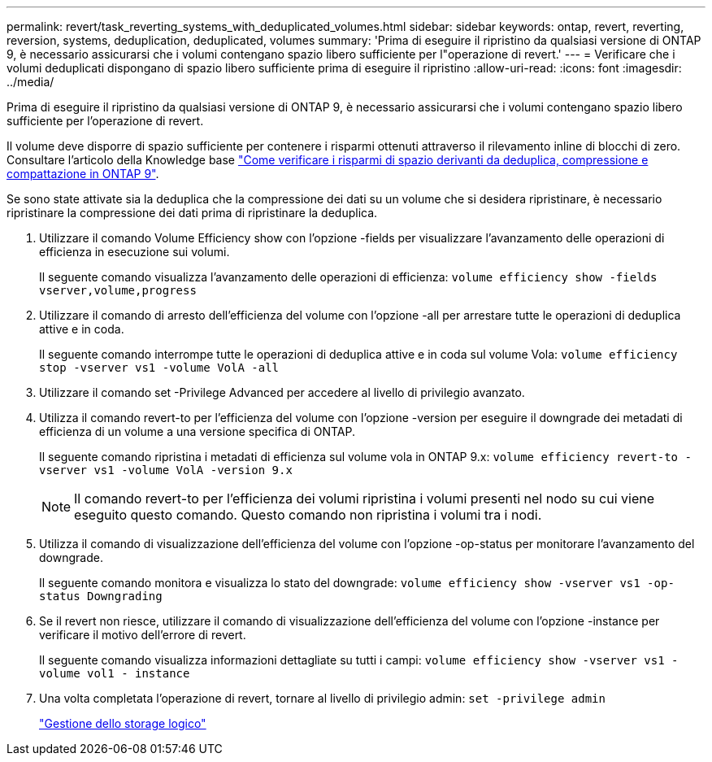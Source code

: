 ---
permalink: revert/task_reverting_systems_with_deduplicated_volumes.html 
sidebar: sidebar 
keywords: ontap, revert, reverting, reversion, systems, deduplication, deduplicated, volumes 
summary: 'Prima di eseguire il ripristino da qualsiasi versione di ONTAP 9, è necessario assicurarsi che i volumi contengano spazio libero sufficiente per l"operazione di revert.' 
---
= Verificare che i volumi deduplicati dispongano di spazio libero sufficiente prima di eseguire il ripristino
:allow-uri-read: 
:icons: font
:imagesdir: ../media/


[role="lead"]
Prima di eseguire il ripristino da qualsiasi versione di ONTAP 9, è necessario assicurarsi che i volumi contengano spazio libero sufficiente per l'operazione di revert.

Il volume deve disporre di spazio sufficiente per contenere i risparmi ottenuti attraverso il rilevamento inline di blocchi di zero. Consultare l'articolo della Knowledge base link:https://kb.netapp.com/Advice_and_Troubleshooting/Data_Storage_Software/ONTAP_OS/How_to_see_space_savings_from_deduplication%2C_compression%2C_and_compaction_in_ONTAP_9["Come verificare i risparmi di spazio derivanti da deduplica, compressione e compattazione in ONTAP 9"].

Se sono state attivate sia la deduplica che la compressione dei dati su un volume che si desidera ripristinare, è necessario ripristinare la compressione dei dati prima di ripristinare la deduplica.

. Utilizzare il comando Volume Efficiency show con l'opzione -fields per visualizzare l'avanzamento delle operazioni di efficienza in esecuzione sui volumi.
+
Il seguente comando visualizza l'avanzamento delle operazioni di efficienza: `volume efficiency show -fields vserver,volume,progress`

. Utilizzare il comando di arresto dell'efficienza del volume con l'opzione -all per arrestare tutte le operazioni di deduplica attive e in coda.
+
Il seguente comando interrompe tutte le operazioni di deduplica attive e in coda sul volume Vola: `volume efficiency stop -vserver vs1 -volume VolA -all`

. Utilizzare il comando set -Privilege Advanced per accedere al livello di privilegio avanzato.
. Utilizza il comando revert-to per l'efficienza del volume con l'opzione -version per eseguire il downgrade dei metadati di efficienza di un volume a una versione specifica di ONTAP.
+
Il seguente comando ripristina i metadati di efficienza sul volume vola in ONTAP 9.x: `volume efficiency revert-to -vserver vs1 -volume VolA -version 9.x`

+

NOTE: Il comando revert-to per l'efficienza dei volumi ripristina i volumi presenti nel nodo su cui viene eseguito questo comando. Questo comando non ripristina i volumi tra i nodi.

. Utilizza il comando di visualizzazione dell'efficienza del volume con l'opzione -op-status per monitorare l'avanzamento del downgrade.
+
Il seguente comando monitora e visualizza lo stato del downgrade: `volume efficiency show -vserver vs1 -op-status Downgrading`

. Se il revert non riesce, utilizzare il comando di visualizzazione dell'efficienza del volume con l'opzione -instance per verificare il motivo dell'errore di revert.
+
Il seguente comando visualizza informazioni dettagliate su tutti i campi: `volume efficiency show -vserver vs1 -volume vol1 - instance`

. Una volta completata l'operazione di revert, tornare al livello di privilegio admin: `set -privilege admin`
+
link:../volumes/index.html["Gestione dello storage logico"]


